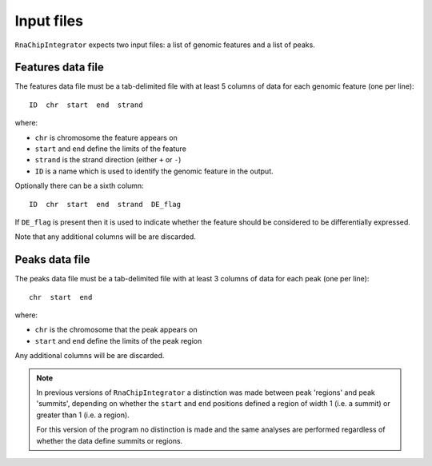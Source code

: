 Input files
===========

``RnaChipIntegrator`` expects two input files: a list of genomic
features and a list of peaks.

Features data file
******************

The features data file must be a tab-delimited file with at least
5 columns of data for each genomic feature (one per line)::

    ID  chr  start  end  strand

where:

* ``chr`` is chromosome the feature appears on
* ``start`` and ``end`` define the limits of the feature
* ``strand`` is the strand direction (either ``+`` or ``-``)
* ``ID`` is a name which is used to identify the genomic feature
  in the output.

Optionally there can be a sixth column::

    ID  chr  start  end  strand  DE_flag

If ``DE_flag`` is present then it is used to indicate whether the
feature should be considered to be differentially expressed.

Note that any additional columns will be are discarded.

Peaks data file
***************

The peaks data file must be a tab-delimited file with at least 3
columns of data for each peak (one per line)::

    chr  start  end

where:

* ``chr`` is the chromosome that the peak appears on
* ``start`` and ``end`` define the limits of the peak region

Any additional columns will be are discarded.

.. note::

   In previous versions of ``RnaChipIntegrator`` a distinction was
   made between peak 'regions' and peak 'summits', depending on
   whether the ``start`` and ``end`` positions defined a region of
   width 1 (i.e. a summit) or greater than 1 (i.e. a region).

   For this version of the program no distinction is made and the
   same analyses are performed regardless of whether the data
   define summits or regions.
